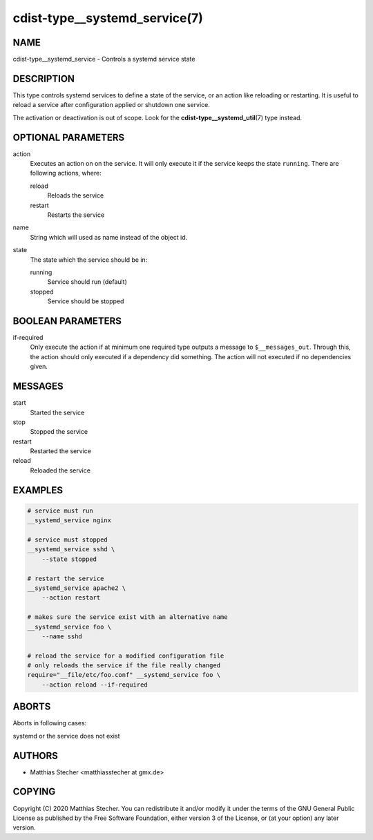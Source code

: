 cdist-type__systemd_service(7)
==============================

NAME
----
cdist-type__systemd_service - Controls a systemd service state


DESCRIPTION
-----------
This type controls systemd services to define a state of the service,
or an action like reloading or restarting. It is useful to reload a
service after configuration applied or shutdown one service.

The activation or deactivation is out of scope. Look for the
:strong:`cdist-type__systemd_util`\ (7) type instead.


OPTIONAL PARAMETERS
-------------------
action
   Executes an action on on the service. It will only execute it if the
   service keeps the state ``running``. There are following actions, where:

   reload
      Reloads the service

   restart
      Restarts the service
name
   String which will used as name instead of the object id.
state
   The state which the service should be in:

   running
      Service should run (default)

   stopped
      Service should be stopped


BOOLEAN PARAMETERS
------------------
if-required
   Only execute the action if at minimum one required type outputs a message
   to ``$__messages_out``. Through this, the action should only executed if a
   dependency did something. The action will not executed if no dependencies
   given.


MESSAGES
--------
start
   Started the service
stop
   Stopped the service
restart
   Restarted the service
reload
   Reloaded the service


EXAMPLES
--------

.. code-block:: sh

   # service must run
   __systemd_service nginx

   # service must stopped
   __systemd_service sshd \
       --state stopped

   # restart the service
   __systemd_service apache2 \
       --action restart

   # makes sure the service exist with an alternative name
   __systemd_service foo \
       --name sshd

   # reload the service for a modified configuration file
   # only reloads the service if the file really changed
   require="__file/etc/foo.conf" __systemd_service foo \
       --action reload --if-required


ABORTS
------
Aborts in following cases:

systemd or the service does not exist


AUTHORS
-------
* Matthias Stecher <matthiasstecher at gmx.de>


COPYING
-------
Copyright \(C) 2020 Matthias Stecher.
You can redistribute it and/or modify it under the terms of the GNU General
Public License as published by the Free Software Foundation, either version 3 of
the License, or (at your option) any later version.
